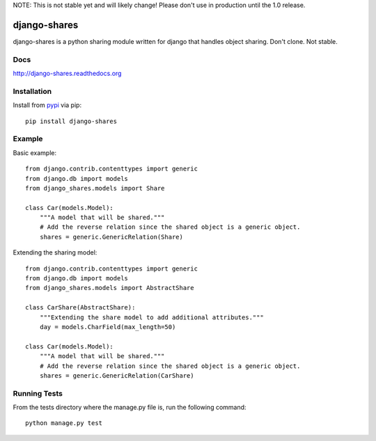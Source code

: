 NOTE: This is not stable yet and will likely change!  Please don't use in production until the 1.0 release.

.. image:: https://travis-ci.org/InfoAgeTech/django-shares.png?branch=master
    :target: http://travis-ci.org/InfoAgeTech/django-shares
.. image:: https://coveralls.io/repos/InfoAgeTech/django-shares/badge.png
    :target: https://coveralls.io/r/InfoAgeTech/django-shares
.. image:: https://badge.fury.io/py/django-shares.png
    :target: http://badge.fury.io/py/django-shares
.. image:: https://pypip.in/license/django-shares/badge.png
    :target: https://pypi.python.org/pypi/django-shares/

=============
django-shares
=============
django-shares is a python sharing module written for django that handles object sharing.  Don't clone.  Not stable.

Docs
====

http://django-shares.readthedocs.org

Installation
============
Install from `pypi <https://pypi.python.org/pypi/django-shares>`_ via pip::

   pip install django-shares

Example
=======
Basic example::

    from django.contrib.contenttypes import generic
    from django.db import models
    from django_shares.models import Share

    class Car(models.Model):
        """A model that will be shared."""
        # Add the reverse relation since the shared object is a generic object.
        shares = generic.GenericRelation(Share)


Extending the sharing model::

    from django.contrib.contenttypes import generic
    from django.db import models
    from django_shares.models import AbstractShare

    class CarShare(AbstractShare):
        """Extending the share model to add additional attributes."""
        day = models.CharField(max_length=50)

    class Car(models.Model):
        """A model that will be shared."""
        # Add the reverse relation since the shared object is a generic object.
        shares = generic.GenericRelation(CarShare)


Running Tests
=============
From the tests directory where the manage.py file is, run the following command::

    python manage.py test
